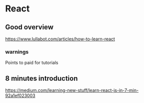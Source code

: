 * React
** Good overview
https://www.lullabot.com/articles/how-to-learn-react
*** warnings
Points to paid for tutorials

** 8 minutes introduction
https://medium.com/learning-new-stuff/learn-react-js-in-7-min-92a1ef023003
